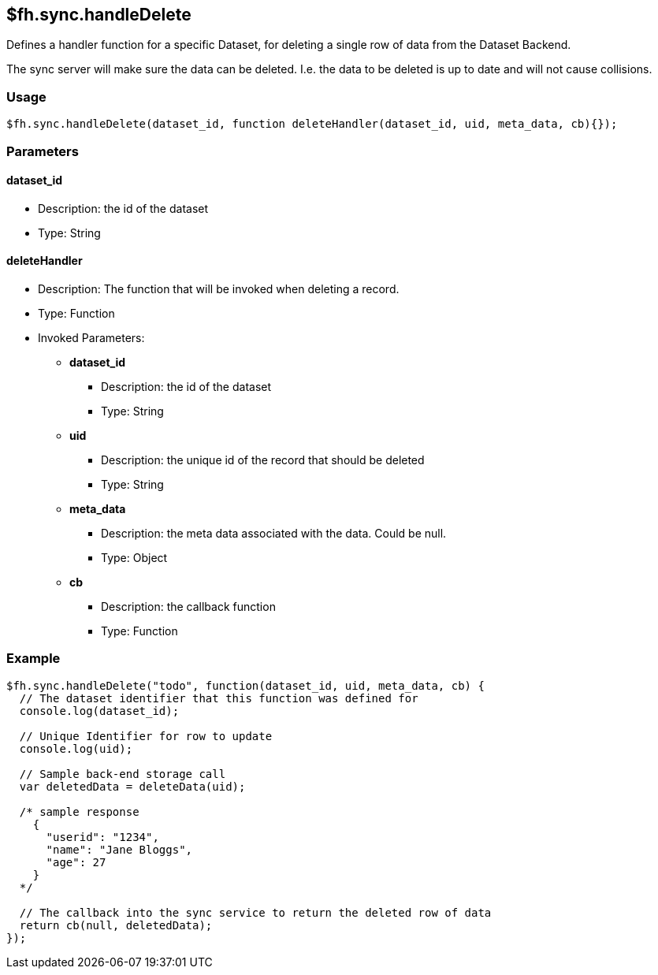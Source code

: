 [[fh-sync-handledelete]]
== $fh.sync.handleDelete

Defines a handler function for a specific Dataset, for deleting a single row of data from the Dataset Backend.

The sync server will make sure the data can be deleted. I.e. the data to be deleted is up to date and will not cause collisions.

=== Usage

[source,javascript]
----
$fh.sync.handleDelete(dataset_id, function deleteHandler(dataset_id, uid, meta_data, cb){});
----

=== Parameters

==== dataset_id
* Description: the id of the dataset
* Type: String

==== deleteHandler
* Description: The function that will be invoked when deleting a record.
* Type: Function
* Invoked Parameters:
** *dataset_id*
*** Description: the id of the dataset
*** Type: String
** *uid*
*** Description: the unique id of the record that should be deleted
*** Type: String
** *meta_data*
*** Description: the meta data associated with the data. Could be null.
*** Type: Object
** *cb*
*** Description: the callback function
*** Type: Function

=== Example

[source,javascript]
----
$fh.sync.handleDelete("todo", function(dataset_id, uid, meta_data, cb) {
  // The dataset identifier that this function was defined for
  console.log(dataset_id);

  // Unique Identifier for row to update
  console.log(uid);

  // Sample back-end storage call
  var deletedData = deleteData(uid);

  /* sample response
    {
      "userid": "1234",
      "name": "Jane Bloggs",
      "age": 27
    }
  */

  // The callback into the sync service to return the deleted row of data
  return cb(null, deletedData);
});
----